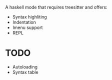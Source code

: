 
A haskell mode that requires treesitter and offers:
- Syntax highliting
- Indentation
- Imenu support
- REPL

* TODO
- Autoloading
- Syntax table
